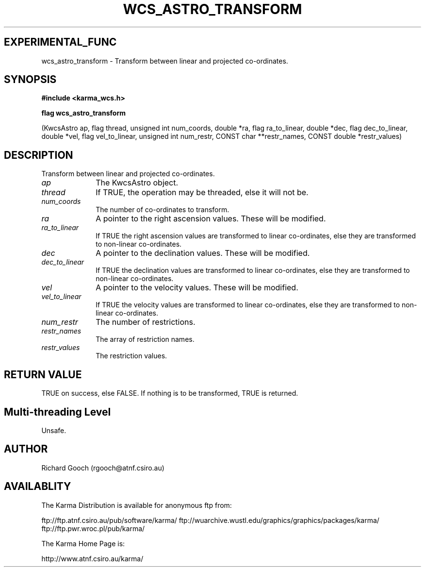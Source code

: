.TH WCS_ASTRO_TRANSFORM 3 "13 Nov 2005" "Karma Distribution"
.SH EXPERIMENTAL_FUNC
wcs_astro_transform \- Transform between linear and projected co-ordinates.
.SH SYNOPSIS
.B #include <karma_wcs.h>
.sp
.B flag wcs_astro_transform
.sp
(KwcsAstro ap, flag thread, unsigned int num_coords,
double *ra, flag ra_to_linear,
double *dec, flag dec_to_linear,
double *vel, flag vel_to_linear,
unsigned int num_restr, CONST char **restr_names,
CONST double *restr_values)
.SH DESCRIPTION
Transform between linear and projected co-ordinates.
.IP \fIap\fP 1i
The KwcsAstro object.
.IP \fIthread\fP 1i
If TRUE, the operation may be threaded, else it will not be.
.IP \fInum_coords\fP 1i
The number of co-ordinates to transform.
.IP \fIra\fP 1i
A pointer to the right ascension values. These will be modified.
.IP \fIra_to_linear\fP 1i
If TRUE the right ascension values are transformed to linear
co-ordinates, else they are transformed to non-linear co-ordinates.
.IP \fIdec\fP 1i
A pointer to the declination values. These will be modified.
.IP \fIdec_to_linear\fP 1i
If TRUE the declination values are transformed to linear
co-ordinates, else they are transformed to non-linear co-ordinates.
.IP \fIvel\fP 1i
A pointer to the velocity values. These will be modified.
.IP \fIvel_to_linear\fP 1i
If TRUE the velocity values are transformed to linear
co-ordinates, else they are transformed to non-linear co-ordinates.
.IP \fInum_restr\fP 1i
The number of restrictions.
.IP \fIrestr_names\fP 1i
The array of restriction names.
.IP \fIrestr_values\fP 1i
The restriction values.
.SH RETURN VALUE
TRUE on success, else FALSE. If nothing is to be transformed,
TRUE is returned.
.SH Multi-threading Level
Unsafe.
.SH AUTHOR
Richard Gooch (rgooch@atnf.csiro.au)
.SH AVAILABLITY
The Karma Distribution is available for anonymous ftp from:

ftp://ftp.atnf.csiro.au/pub/software/karma/
ftp://wuarchive.wustl.edu/graphics/graphics/packages/karma/
ftp://ftp.pwr.wroc.pl/pub/karma/

The Karma Home Page is:

http://www.atnf.csiro.au/karma/
